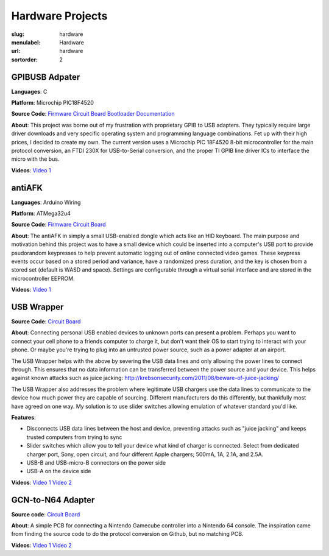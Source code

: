 Hardware Projects
#################

:slug: hardware
:menulabel: Hardware
:url: hardware
:sortorder: 2

GPIBUSB Adpater
---------------

**Languages**: C

**Platform**: Microchip PIC18F4520

**Source Code**:
`Firmware <https://www.github.com/Galvant/gpibusb-firmware>`__
`Circuit Board <https://www.github.com/Galvant/gpibusb-pcb>`__
`Bootloader <https://www.github.com/Galvant/gpibusb-bootloader>`__
`Documentation <https://www.github.com/Galvant/gpibusb-documentation>`__

**About**: This project was borne out of my frustration with proprietary GPIB to USB adapters. They typically require large driver downloads and very specific operating system and programming language combinations. Fet up with their high prices, I decided to create my own. The current version uses a Microchip PIC 18F4520 8-bit microcontroller for the main protocol conversion, an FTDI 230X for USB-to-Serial conversion, and the proper TI GPIB line driver ICs to interface the micro with the bus.

**Videos**:
`Video 1 <https://www.youtube.com/watch?v=D2a0hIxYlsY>`__

antiAFK
-------

**Languages**: Arduino Wiring

**Platform**: ATMega32u4

**Source Code**:
`Firmware <https://www.github.com/Galvant/antiafk_firmware>`__
`Circuit Board <https://www.github.com/Galvant/antiafk-pcb>`__

**About**: The antiAFK in simply a small USB-enabled dongle which acts like an HID keyboard. The main purpose and motivation behind this project was to have a small device which could be inserted into a computer's USB port to provide psudorandom keypresses to help prevent automatic logging out of online connected video games. These keypress events occur based on a stored period and variance, have a randomized press duration, and the key is chosen from a stored set (default is WASD and space). Settings are configurable through a virtual serial interface and are stored in the microcontroller EEPROM.

**Videos**:
`Video 1 <https://www.youtube.com/watch?v=YMG83dEu700>`__

USB Wrapper
-----------

**Source Code**:
`Circuit Board <https://www.github.com/Galvant/usb_wrapper-pcb>`__

**About**: Connecting personal USB enabled devices to unknown ports can present a problem. Perhaps you want to connect your cell phone to a friends computer to charge it, but don't want their OS to start trying to interact with your phone. Or maybe you're trying to plug into an untrusted power source, such as a power adapter at an airport.

The USB Wrapper helps with the above by severing the USB data lines and only allowing the power lines to connect through. This ensures that no data information can be transferred between the power source and your device. This helps against known attacks such as juice jacking: http://krebsonsecurity.com/2011/08/beware-of-juice-jacking/

The USB Wrapper also addresses the problem where legitimate USB chargers use the data lines to communicate to the device how much power they are capable of sourcing. Different manufacturers do this differently, but thankfully most have agreed on one way. My solution is to use slider switches allowing emulation of whatever standard you'd like.

**Features**:

- Disconnects USB data lines between the host and device, preventing attacks such as "juice jacking" and keeps trusted computers from trying to sync
- Slider switches which allow you to tell your device what kind of charger is connected. Select from dedicated charger port, Sony, open circuit, and four different Apple chargers; 500mA, 1A, 2.1A, and 2.5A.
- USB-B and USB-micro-B connectors on the power side
- USB-A on the device side

**Videos**:
`Video 1 <https://www.youtube.com/watch?v=KMzj8KeqWx8>`__
`Video 2 <https://www.youtube.com/watch?v=p6iHcQJdUy0>`__

GCN-to-N64 Adapter
------------------

**Source code**:
`Circuit Board <https://www.github.com/Galvant/gcn_to_n64-pcb>`__

**About**: A simple PCB for connecting a Nintendo Gamecube controller into a Nintendo 64 console. The inspiration came from finding the source code to do the protocol conversion on Github, but no matching PCB.

**Videos**:
`Video 1 <https://www.youtube.com/watch?v=secM9QJF3xM>`__
`Video 2 <https://www.youtube.com/watch?v=Re0rfYlDZiI>`__
